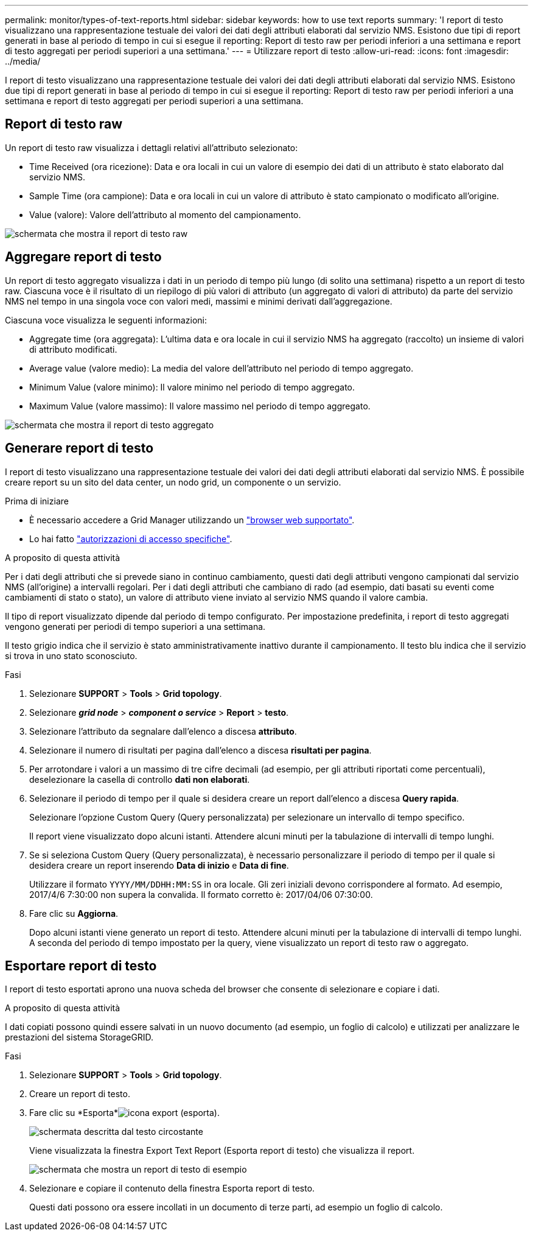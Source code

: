 ---
permalink: monitor/types-of-text-reports.html 
sidebar: sidebar 
keywords: how to use text reports 
summary: 'I report di testo visualizzano una rappresentazione testuale dei valori dei dati degli attributi elaborati dal servizio NMS. Esistono due tipi di report generati in base al periodo di tempo in cui si esegue il reporting: Report di testo raw per periodi inferiori a una settimana e report di testo aggregati per periodi superiori a una settimana.' 
---
= Utilizzare report di testo
:allow-uri-read: 
:icons: font
:imagesdir: ../media/


[role="lead"]
I report di testo visualizzano una rappresentazione testuale dei valori dei dati degli attributi elaborati dal servizio NMS. Esistono due tipi di report generati in base al periodo di tempo in cui si esegue il reporting: Report di testo raw per periodi inferiori a una settimana e report di testo aggregati per periodi superiori a una settimana.



== Report di testo raw

Un report di testo raw visualizza i dettagli relativi all'attributo selezionato:

* Time Received (ora ricezione): Data e ora locali in cui un valore di esempio dei dati di un attributo è stato elaborato dal servizio NMS.
* Sample Time (ora campione): Data e ora locali in cui un valore di attributo è stato campionato o modificato all'origine.
* Value (valore): Valore dell'attributo al momento del campionamento.


image::../media/raw_text_report.gif[schermata che mostra il report di testo raw]



== Aggregare report di testo

Un report di testo aggregato visualizza i dati in un periodo di tempo più lungo (di solito una settimana) rispetto a un report di testo raw. Ciascuna voce è il risultato di un riepilogo di più valori di attributo (un aggregato di valori di attributo) da parte del servizio NMS nel tempo in una singola voce con valori medi, massimi e minimi derivati dall'aggregazione.

Ciascuna voce visualizza le seguenti informazioni:

* Aggregate time (ora aggregata): L'ultima data e ora locale in cui il servizio NMS ha aggregato (raccolto) un insieme di valori di attributo modificati.
* Average value (valore medio): La media del valore dell'attributo nel periodo di tempo aggregato.
* Minimum Value (valore minimo): Il valore minimo nel periodo di tempo aggregato.
* Maximum Value (valore massimo): Il valore massimo nel periodo di tempo aggregato.


image::../media/aggregate_text_report.gif[schermata che mostra il report di testo aggregato]



== Generare report di testo

I report di testo visualizzano una rappresentazione testuale dei valori dei dati degli attributi elaborati dal servizio NMS. È possibile creare report su un sito del data center, un nodo grid, un componente o un servizio.

.Prima di iniziare
* È necessario accedere a Grid Manager utilizzando un link:../admin/web-browser-requirements.html["browser web supportato"].
* Lo hai fatto link:../admin/admin-group-permissions.html["autorizzazioni di accesso specifiche"].


.A proposito di questa attività
Per i dati degli attributi che si prevede siano in continuo cambiamento, questi dati degli attributi vengono campionati dal servizio NMS (all'origine) a intervalli regolari. Per i dati degli attributi che cambiano di rado (ad esempio, dati basati su eventi come cambiamenti di stato o stato), un valore di attributo viene inviato al servizio NMS quando il valore cambia.

Il tipo di report visualizzato dipende dal periodo di tempo configurato. Per impostazione predefinita, i report di testo aggregati vengono generati per periodi di tempo superiori a una settimana.

Il testo grigio indica che il servizio è stato amministrativamente inattivo durante il campionamento. Il testo blu indica che il servizio si trova in uno stato sconosciuto.

.Fasi
. Selezionare *SUPPORT* > *Tools* > *Grid topology*.
. Selezionare *_grid node_* > *_component o service_* > *Report* > *testo*.
. Selezionare l'attributo da segnalare dall'elenco a discesa *attributo*.
. Selezionare il numero di risultati per pagina dall'elenco a discesa *risultati per pagina*.
. Per arrotondare i valori a un massimo di tre cifre decimali (ad esempio, per gli attributi riportati come percentuali), deselezionare la casella di controllo *dati non elaborati*.
. Selezionare il periodo di tempo per il quale si desidera creare un report dall'elenco a discesa *Query rapida*.
+
Selezionare l'opzione Custom Query (Query personalizzata) per selezionare un intervallo di tempo specifico.

+
Il report viene visualizzato dopo alcuni istanti. Attendere alcuni minuti per la tabulazione di intervalli di tempo lunghi.

. Se si seleziona Custom Query (Query personalizzata), è necessario personalizzare il periodo di tempo per il quale si desidera creare un report inserendo *Data di inizio* e *Data di fine*.
+
Utilizzare il formato `YYYY/MM/DDHH:MM:SS` in ora locale. Gli zeri iniziali devono corrispondere al formato. Ad esempio, 2017/4/6 7:30:00 non supera la convalida. Il formato corretto è: 2017/04/06 07:30:00.

. Fare clic su *Aggiorna*.
+
Dopo alcuni istanti viene generato un report di testo. Attendere alcuni minuti per la tabulazione di intervalli di tempo lunghi. A seconda del periodo di tempo impostato per la query, viene visualizzato un report di testo raw o aggregato.





== Esportare report di testo

I report di testo esportati aprono una nuova scheda del browser che consente di selezionare e copiare i dati.

.A proposito di questa attività
I dati copiati possono quindi essere salvati in un nuovo documento (ad esempio, un foglio di calcolo) e utilizzati per analizzare le prestazioni del sistema StorageGRID.

.Fasi
. Selezionare *SUPPORT* > *Tools* > *Grid topology*.
. Creare un report di testo.
. Fare clic su *Esporta*image:../media/icon_export.gif["icona export (esporta)"].
+
image::../media/export_text_report.gif[schermata descritta dal testo circostante]

+
Viene visualizzata la finestra Export Text Report (Esporta report di testo) che visualizza il report.

+
image::../media/export_text_report_data.gif[schermata che mostra un report di testo di esempio]

. Selezionare e copiare il contenuto della finestra Esporta report di testo.
+
Questi dati possono ora essere incollati in un documento di terze parti, ad esempio un foglio di calcolo.



